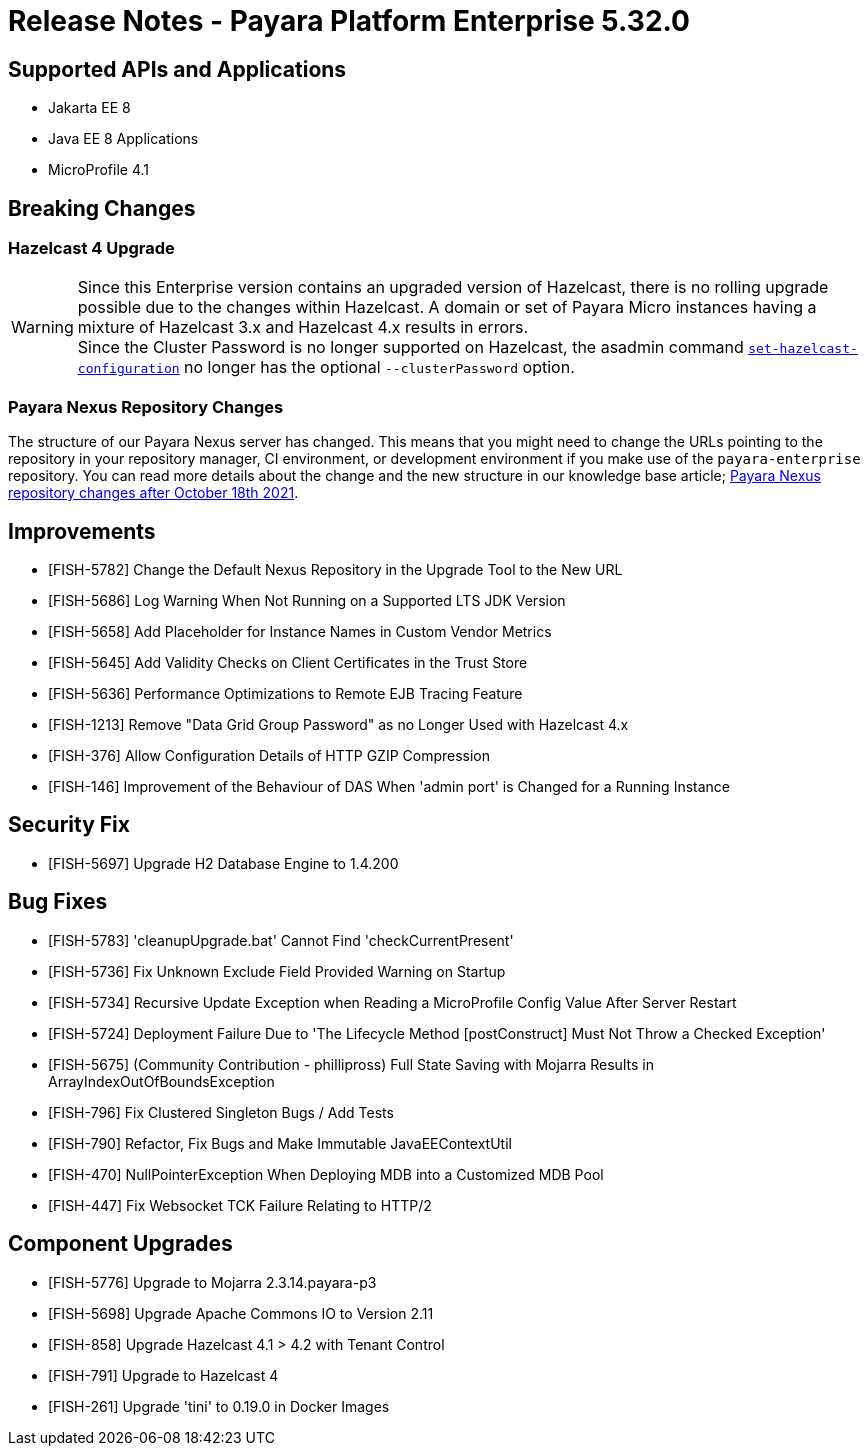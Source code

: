 = Release Notes - Payara Platform Enterprise 5.32.0

== Supported APIs and Applications
* Jakarta EE 8
* Java EE 8 Applications
* MicroProfile 4.1

== Breaking Changes
=== Hazelcast 4 Upgrade

WARNING: Since this Enterprise version contains an upgraded version of Hazelcast, there is no rolling upgrade possible due to the changes within Hazelcast. A domain or set of Payara Micro instances having a mixture of Hazelcast 3.x and Hazelcast 4.x results in errors. +
Since the Cluster Password is no longer supported on Hazelcast, the asadmin command xref:Technical Documentation/Payara Server Documentation/Server Configuration And Management/Domain Data Grid And Hazelcast/Configuration.adoc=configuring-hazelcast-using-asadmin[`set-hazelcast-configuration`] no longer has the optional `--clusterPassword` option.

=== Payara Nexus Repository Changes

The structure of our Payara Nexus server has changed. This means that you might need to change the URLs pointing to the repository in your repository manager, CI environment, or development environment if you make use of the `payara-enterprise` repository.  You can read more details about the change and the new structure in our knowledge base article; https://support.payara.fish/hc/en-gb/articles/4408617212177[Payara Nexus repository changes after October 18th 2021].

== Improvements

* [FISH-5782] Change the Default Nexus Repository in the Upgrade Tool to the New URL
* [FISH-5686] Log Warning When Not Running on a Supported LTS JDK Version
* [FISH-5658] Add Placeholder for Instance Names in Custom Vendor Metrics
* [FISH-5645] Add Validity Checks on Client Certificates in the Trust Store
* [FISH-5636] Performance Optimizations to Remote EJB Tracing Feature
* [FISH-1213] Remove "Data Grid Group Password" as no Longer Used with Hazelcast 4.x
* [FISH-376] Allow Configuration Details of HTTP GZIP Compression
* [FISH-146] Improvement of the Behaviour of DAS When 'admin port' is Changed for a Running Instance

== Security Fix

* [FISH-5697] Upgrade H2 Database Engine to 1.4.200

== Bug Fixes

* [FISH-5783] 'cleanupUpgrade.bat' Cannot Find 'checkCurrentPresent'
* [FISH-5736] Fix Unknown Exclude Field Provided Warning on Startup
* [FISH-5734] Recursive Update Exception when Reading a MicroProfile Config Value After Server Restart
* [FISH-5724] Deployment Failure Due to  'The Lifecycle Method [postConstruct] Must Not Throw a Checked Exception'
* [FISH-5675] (Community Contribution - phillipross) Full State Saving with Mojarra Results in ArrayIndexOutOfBoundsException
* [FISH-796] Fix Clustered Singleton Bugs / Add Tests
* [FISH-790] Refactor, Fix Bugs and Make Immutable JavaEEContextUtil
* [FISH-470] NullPointerException When Deploying MDB into a Customized MDB Pool
* [FISH-447] Fix Websocket TCK Failure Relating to HTTP/2

== Component Upgrades

* [FISH-5776] Upgrade to Mojarra 2.3.14.payara-p3
* [FISH-5698] Upgrade Apache Commons IO to Version 2.11
* [FISH-858] Upgrade Hazelcast 4.1 > 4.2 with Tenant Control
* [FISH-791] Upgrade to Hazelcast 4
* [FISH-261] Upgrade 'tini' to 0.19.0 in Docker Images